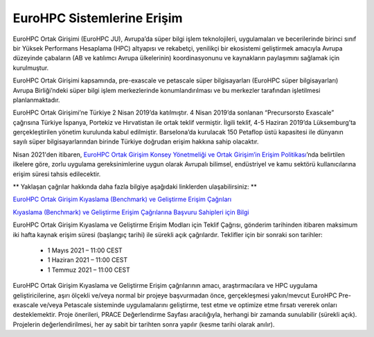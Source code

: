 =================================
EuroHPC Sistemlerine Erişim
=================================

EuroHPC Ortak Girişimi (EuroHPC JU), Avrupa’da süper bilgi işlem teknolojileri, uygulamaları ve becerilerinde birinci sınıf bir Yüksek Performans Hesaplama (HPC) altyapısı ve rekabetçi, yenilikçi bir ekosistemi geliştirmek amacıyla Avrupa düzeyinde çabaların (AB ve katılımcı Avrupa ülkelerinin) koordinasyonunu ve kaynakların paylaşımını sağlamak için kurulmuştur. 

EuroHPC Ortak Girişimi kapsamında, pre-exascale ve petascale süper bilgisayarları (EuroHPC süper bilgisayarları) Avrupa Birliği’ndeki süper bilgi işlem merkezlerinde konumlandırılması ve bu merkezler tarafından işletilmesi planlanmaktadır.

.. image:: https://eurohpc-ju.europa.eu/sites/default/files/inline-images/210531%20Members%20map_0.jpg

EuroHPC Ortak Girişimi’ne Türkiye 2 Nisan 2019’da katılmıştır. 4 Nisan 2019’da sonlanan “Precursorsto Exascale” çağrısına Türkiye İspanya, Portekiz ve Hırvatistan ile ortak teklif vermiştir. İlgili teklif, 4-5 Haziran 2019’da Lüksemburg’ta gerçekleştirilen yönetim kurulunda kabul edilmiştir. Barselona’da kurulacak 150 Petaflop üstü kapasitesi ile dünyanın sayılı süper bilgisayarlarından birinde Türkiye doğrudan erişim hakkına sahip olacaktır.

Nisan 2021'den itibaren, `EuroHPC Ortak Girişim Konsey Yönetmeliği ve Ortak Girişim’in Erişim Politikası <https://eurohpc-ju.europa.eu/sites/default/files/2021-03/Decision 06.2021 - Access policy.pdf>`_’nda belirtilen ilkelere göre, zorlu uygulama gereksinimlerine uygun olarak Avrupalı bilimsel, endüstriyel ve kamu sektörü kullanıcılarına erişim süresi tahsis edilecektir.

** Yaklaşan çağrılar hakkında daha fazla bilgiye aşağıdaki linklerden ulaşabilirsiniz: **

`EuroHPC Ortak Girişim Kıyaslama (Benchmark) ve Geliştirme Erişim Çağrıları <https://prace-ri.eu/hpc-access/eurohpc-access/eurohpc-ju-benchmark-and-development-access-calls/>`_ 

`Kıyaslama (Benchmark) ve Geliştirme Erişim Çağrılarına Başvuru Sahipleri için Bilgi <https://prace-ri.eu/benchmark-and-development-access-information-for-applicants/>`_

EuroHPC Ortak Girişim Kıyaslama ve Geliştirme Erişim Modları için Teklif Çağrısı, gönderim tarihinden itibaren maksimum iki hafta kaynak erişim süresi (başlangıç tarihi) ile sürekli açık çağrılardır. Teklifler için bir sonraki son tarihler:

 * 1 Mayıs 2021 – 11:00 CEST
 * 1 Haziran 2021 – 11:00 CEST
 * 1 Temmuz 2021 – 11:00 CEST

EuroHPC Ortak Girişim Kıyaslama ve Geliştirme Erişim çağrılarının amacı, araştırmacılara ve HPC uygulama geliştiricilerine, aşırı ölçekli ve/veya normal bir projeye başvurmadan önce, gerçekleşmesi yakın/mevcut EuroHPC Pre-exascale ve/veya Petascale sisteminde uygulamalarını geliştirme, test etme ve optimize etme fırsatı vererek onları desteklemektir. Proje önerileri, PRACE Değerlendirme Sayfası aracılığıyla, herhangi bir zamanda sunulabilir (sürekli açık). Projelerin değerlendirilmesi, her ay sabit bir tarihten sonra yapılır (kesme tarihi olarak anılır). 
